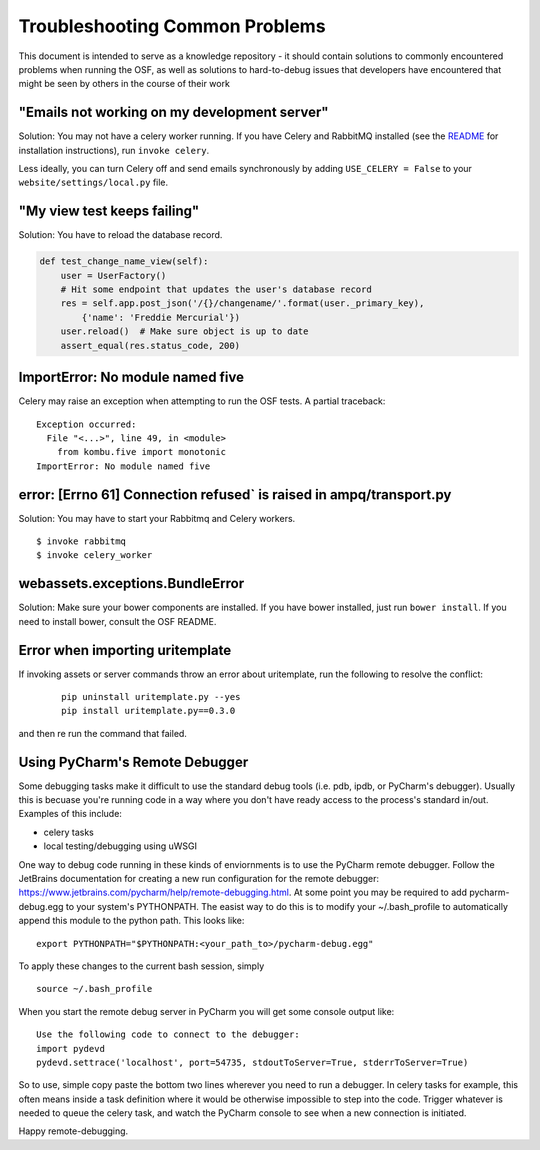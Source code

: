 Troubleshooting Common Problems
===============================

This document is intended to serve as a knowledge repository - it should contain
solutions to commonly encountered problems when running the OSF, as well as
solutions to hard-to-debug issues that developers have encountered that might be
seen by others in the course of their work

"Emails not working on my development server"
*********************************************

Solution: You may not have a celery worker running. If you have Celery and RabbitMQ installed (see the `README <https://github.com/CenterForOpenScience/osf>`_ for installation instructions), run ``invoke celery``.

Less ideally, you can turn Celery off and send emails synchronously by adding ``USE_CELERY = False`` to your ``website/settings/local.py`` file.

"My view test keeps failing"
****************************

Solution: You have to reload the database record.

.. code-block:: python

    def test_change_name_view(self):
        user = UserFactory()
        # Hit some endpoint that updates the user's database record
        res = self.app.post_json('/{}/changename/'.format(user._primary_key),
            {'name': 'Freddie Mercurial'})
        user.reload()  # Make sure object is up to date
        assert_equal(res.status_code, 200)


ImportError: No module named five
*********************************

Celery may raise an exception when attempting to run the OSF tests. A partial
traceback:

::

    Exception occurred:
      File "<...>", line 49, in <module>
        from kombu.five import monotonic
    ImportError: No module named five

error: [Errno 61] Connection refused` is raised in ampq/transport.py
********************************************************************

Solution: You may have to start your Rabbitmq and Celery workers.

::

    $ invoke rabbitmq
    $ invoke celery_worker

webassets.exceptions.BundleError
********************************

Solution: Make sure your bower components are installed. If you have bower installed, just run ``bower install``. If you need to install bower, consult the OSF README.

Error when importing uritemplate
********************************

If invoking assets or server commands throw an error about uritemplate, run the following to resolve the conflict:

    ::

        pip uninstall uritemplate.py --yes
        pip install uritemplate.py==0.3.0

and then re run the command that failed.

Using PyCharm's Remote Debugger
*******************************

Some debugging tasks make it difficult to use the standard debug tools (i.e. pdb, ipdb, or PyCharm's debugger). 
Usually this is becuase you're running code in a way where you don't have ready access to the process's 
standard in/out. Examples of this include:

- celery tasks
- local testing/debugging using uWSGI

One way to debug code running in these kinds of enviornments is to use the PyCharm remote debugger. Follow the 
JetBrains documentation for creating a new run configuration for the remote debugger: https://www.jetbrains.com/pycharm/help/remote-debugging.html. At some point you may be required to add pycharm-debug.egg to your system's PYTHONPATH. The 
easist way to do this is to modify your ~/.bash_profile to automatically append this module to the python path. This looks like:

:: 
    
    export PYTHONPATH="$PYTHONPATH:<your_path_to>/pycharm-debug.egg"

To apply these changes to the current bash session, simply

::

   source ~/.bash_profile

When you start the remote debug server in PyCharm you will get some console output like:

::

    Use the following code to connect to the debugger:
    import pydevd
    pydevd.settrace('localhost', port=54735, stdoutToServer=True, stderrToServer=True)

So to use, simple copy paste the bottom two lines wherever you need to run a debugger. In celery tasks for example,
this often means inside a task definition where it would be otherwise impossible to step into the code. Trigger 
whatever is needed to queue the celery task, and watch the PyCharm console to see when a new connection is initiated. 

Happy remote-debugging.





